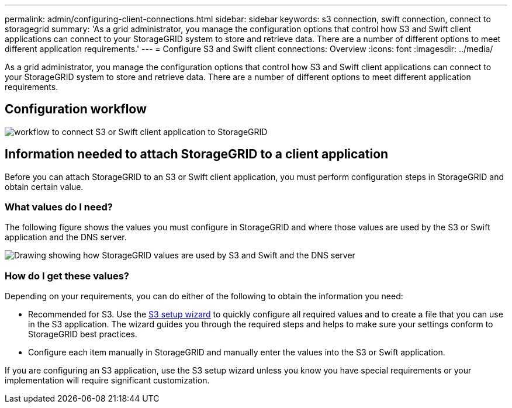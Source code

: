---
permalink: admin/configuring-client-connections.html
sidebar: sidebar
keywords: s3 connection, swift connection, connect to storagegrid
summary: 'As a grid administrator, you manage the configuration options that control how S3 and Swift client applications can connect to your StorageGRID system to store and retrieve data. There are a number of different options to meet different application requirements.'
---
= Configure S3 and Swift client connections: Overview
:icons: font
:imagesdir: ../media/

[.lead]
As a grid administrator, you manage the configuration options that control how S3 and Swift client applications can connect to your StorageGRID system to store and retrieve data. There are a number of different options to meet different application requirements.

== Configuration workflow

image::../media/s3_swift_storagegrid_workflow.png[workflow to connect S3 or Swift client application to StorageGRID]


== Information needed to attach StorageGRID to a client application

Before you can attach StorageGRID to an S3 or Swift client application, you must perform configuration steps in StorageGRID and obtain certain value.

=== What values do I need?

The following figure shows the values you must configure in StorageGRID and where those values are used by the S3 or Swift application and the DNS server. 

image::../media/s3_swift_storagegrid_values.png[Drawing showing how StorageGRID values are used by S3 and Swift and the DNS server]

=== How do I get these values?
Depending on your requirements, you can do either of the following to obtain the information you need:

* Recommended for S3. Use the xref:use-s3-setup-wizard.adoc[S3 setup wizard] to quickly configure all required values and to create a file that you can use in the S3 application. The wizard guides you through the required steps and helps to make sure your settings conform to StorageGRID best practices.

* Configure each item manually in StorageGRID and manually enter the values into the S3 or Swift application. 

If you are configuring an S3 application, use the S3 setup wizard unless you know you have special requirements or your implementation will require significant customization. 




